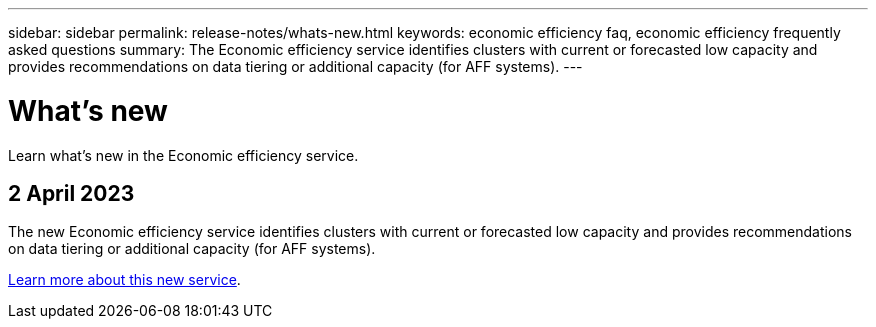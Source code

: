 ---
sidebar: sidebar
permalink: release-notes/whats-new.html
keywords: economic efficiency faq, economic efficiency frequently asked questions
summary: The Economic efficiency service identifies clusters with current or forecasted low capacity and provides recommendations on data tiering or additional capacity (for AFF systems).
---

= What's new
:hardbreaks:
:icons: font
:imagesdir: ../media/

[.lead]
Learn what’s new in the Economic efficiency service.


== 2 April 2023 

The new Economic efficiency service identifies clusters with current or forecasted low capacity and provides recommendations on data tiering or additional capacity (for AFF systems).

link:../get-started/intro.html[Learn more about this new service]. 